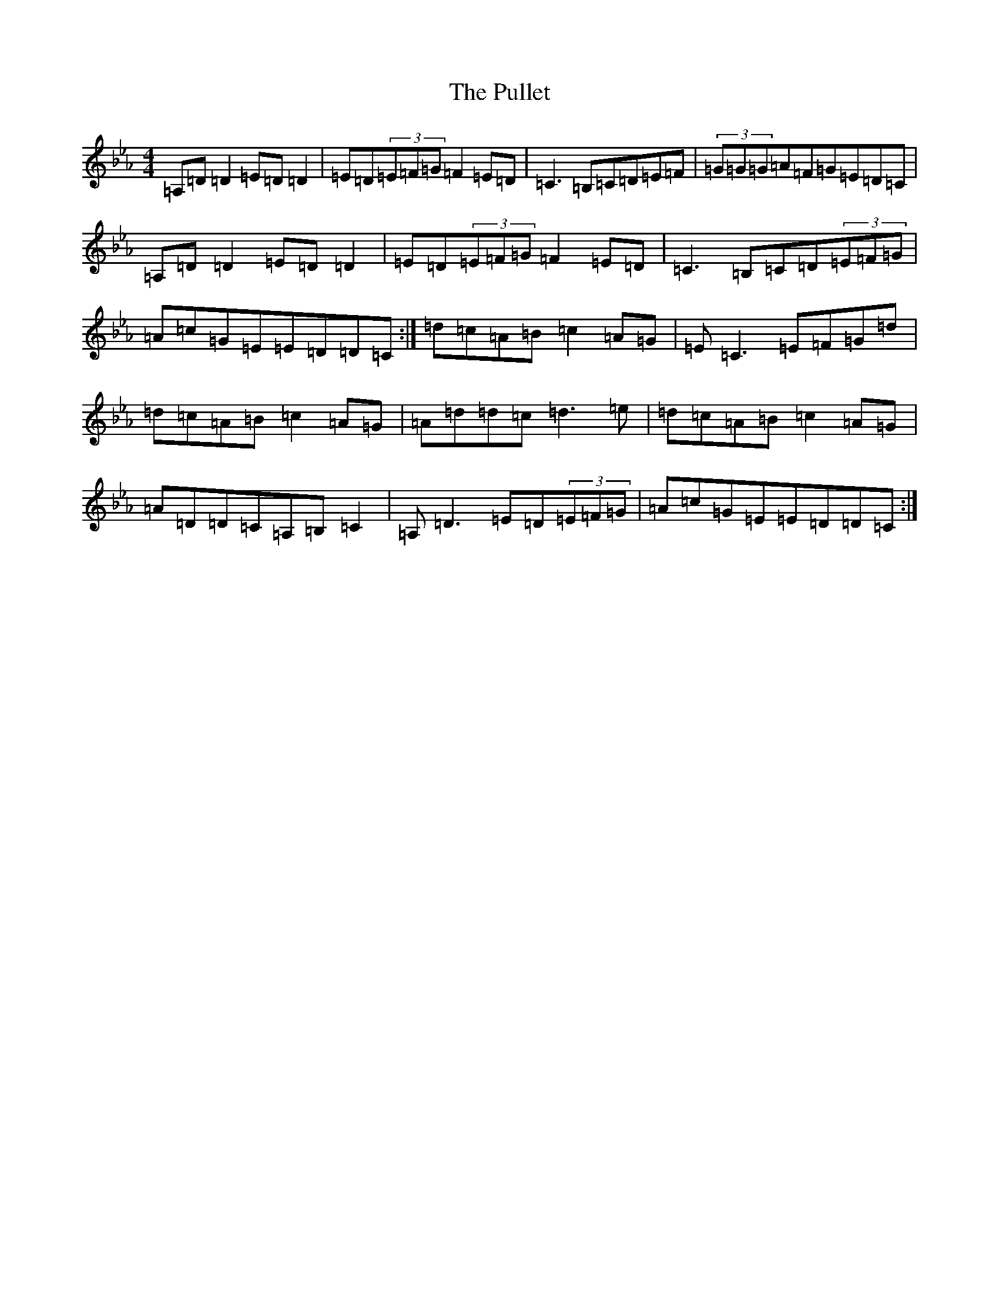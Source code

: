 X: 15649
T: Pullet, The
S: https://thesession.org/tunes/8003#setting8003
Z: B minor
R: reel
M:4/4
L:1/8
K: C minor
=A,=D=D2=E=D=D2|=E=D(3=E=F=G=F2=E=D|=C3=B,=C=D=E=F|(3=G=G=G=A=F=G=E=D=C|=A,=D=D2=E=D=D2|=E=D(3=E=F=G=F2=E=D|=C3=B,=C=D(3=E=F=G|=A=c=G=E=E=D=D=C:|=d=c=A=B=c2=A=G|=E=C3=E=F=G=d|=d=c=A=B=c2=A=G|=A=d=d=c=d3=e|=d=c=A=B=c2=A=G|=A=D=D=C=A,=B,=C2|=A,=D3=E=D(3=E=F=G|=A=c=G=E=E=D=D=C:|
